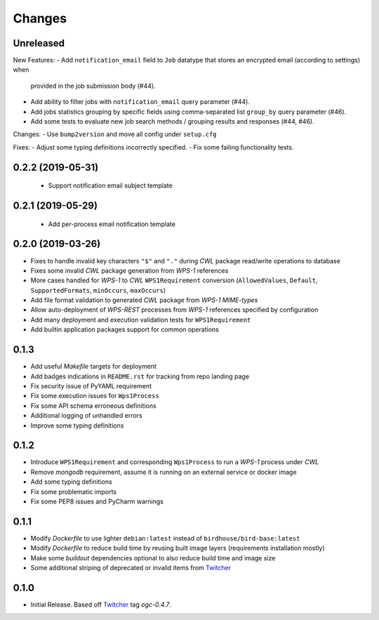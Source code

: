Changes
*******

Unreleased
==========

New Features:
- Add ``notification_email`` field to ``Job`` datatype that stores an encrypted email (according to settings) when
  provided in the job submission body (#44).
- Add ability to filter jobs with ``notification_email`` query parameter (#44).
- Add jobs statistics grouping by specific fields using comma-separated list ``group_by`` query parameter (#46).
- Add some tests to evaluate new job search methods / grouping results and responses (#44, #46).

Changes:
- Use ``bump2version`` and move all config under ``setup.cfg``

Fixes:
- Adjust some typing definitions incorrectly specified.
- Fix some failing functionality tests.

0.2.2 (2019-05-31)
==================

 - Support notification email subject template

0.2.1 (2019-05-29)
==================

 - Add per-process email notification template

0.2.0 (2019-03-26)
==================

- Fixes to handle invalid key characters ``"$"`` and ``"."`` during `CWL` package read/write operations to database
- Fixes some invalid `CWL` package generation from `WPS-1` references
- More cases handled for `WPS-1` to `CWL` ``WPS1Requirement`` conversion
  (``AllowedValues``, ``Default``, ``SupportedFormats``, ``minOccurs``, ``maxOccurs``)
- Add file format validation to generated `CWL` package from `WPS-1` `MIME-types`
- Allow auto-deployment of `WPS-REST` processes from `WPS-1` references specified by configuration
- Add many deployment and execution validation tests for ``WPS1Requirement``
- Add builtin application packages support for common operations

0.1.3
=====

- Add useful `Makefile` targets for deployment
- Add badges indications in ``README.rst`` for tracking from repo landing page
- Fix security issue of PyYAML requirement
- Fix some execution issues for ``Wps1Process``
- Fix some API schema erroneous definitions
- Additional logging of unhandled errors
- Improve some typing definitions

0.1.2
=====

- Introduce ``WPS1Requirement`` and corresponding ``Wps1Process`` to run a `WPS-1` process under `CWL`
- Remove `mongodb` requirement, assume it is running on an external service or docker image
- Add some typing definitions
- Fix some problematic imports
- Fix some PEP8 issues and PyCharm warnings

0.1.1
=====

- Modify `Dockerfile` to use lighter ``debian:latest`` instead of ``birdhouse/bird-base:latest``
- Modify `Dockerfile` to reduce build time by reusing built image layers (requirements installation mostly)
- Make some `buildout` dependencies optional to also reduce build time and image size
- Some additional striping of deprecated or invalid items from `Twitcher`_

0.1.0
=====

- Initial Release. Based off `Twitcher`_ tag `ogc-0.4.7`.

.. _Twitcher: https://github.com/Ouranosinc/Twitcher
